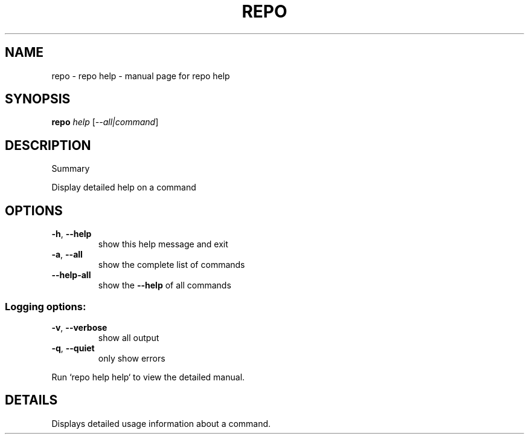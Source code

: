 .\" DO NOT MODIFY THIS FILE!  It was generated by help2man.
.TH REPO "1" "July 2021" "repo help" "Repo Manual"
.SH NAME
repo \- repo help - manual page for repo help
.SH SYNOPSIS
.B repo
\fI\,help \/\fR[\fI\,--all|command\/\fR]
.SH DESCRIPTION
Summary
.PP
Display detailed help on a command
.SH OPTIONS
.TP
\fB\-h\fR, \fB\-\-help\fR
show this help message and exit
.TP
\fB\-a\fR, \fB\-\-all\fR
show the complete list of commands
.TP
\fB\-\-help\-all\fR
show the \fB\-\-help\fR of all commands
.SS Logging options:
.TP
\fB\-v\fR, \fB\-\-verbose\fR
show all output
.TP
\fB\-q\fR, \fB\-\-quiet\fR
only show errors
.PP
Run `repo help help` to view the detailed manual.
.SH DETAILS
.PP
Displays detailed usage information about a command.

